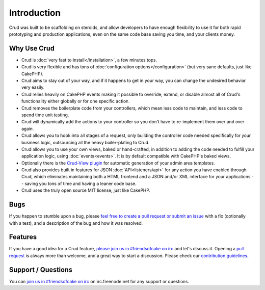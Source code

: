 ************
Introduction
************

Crud was built to be scaffolding on steroids, and allow developers to have enough flexibility to use it for both
rapid prototyping and production applications, even on the same code base saving you time, and your clients money.

Why Use Crud
============

* Crud is :doc:`very fast to install</installation>`, a few minutes tops.

* Crud is very flexible and has tons of :doc:`configuration options</configuration>` (but very sane defaults, just like CakePHP).

* Crud aims to stay out of your way, and if it happens to get in your way, you can change the undesired behavior very easily.

* Crud relies heavily on CakePHP events making it possible to override, extend, or disable almost all of Crud's functionality either globally or for one specific action.

* Crud removes the boilerplate code from your controllers, which mean less code to maintain, and less code to spend time unit testing.

* Crud will dynamically add the actions to your controller so you don't have to re-implement them over and over again.

* Crud allows you to hook into all stages of a request, only building the controller code needed specifically for your business logic, outsourcing all the heavy boiler-plating to Crud.

* Crud allows you to use your own views, baked or hand-crafted, in addition to adding the code needed to fulfill your application logic, using :doc:`events<events>`. It is by default compatible with CakePHP's baked views.

* Optionally there is the `Crud-View plugin <https://github.com/FriendsOfCake/crud-view>`_ for automatic generation of your admin area templates.

* Crud also provides built in features for JSON :doc:`API<listeners/api>` for any action you have enabled through Crud, which eliminates maintaining both a HTML frontend and a JSON and/or XML interface for your applications -- saving you tons of time and having a leaner code base.

* Crud uses the truly open source MIT license, just like CakePHP.

Bugs
====

If you happen to stumble upon a bug, please `feel free to create a pull request or submit an issue <https://github.com/FriendsOfCake/crud/issues>`_ with a fix
(optionally with a test), and a description of the bug and how it was resolved.

Features
========

If you have a good idea for a Crud feature, `please join us in #friendsofcake on irc <https://webchat.freenode.net/>`_ and let's discuss it.
Opening a `pull request <https://github.com/FriendsOfCake/crud/pulls>`_ is always more than welcome, and a great way to start a discussion.
Please check our `contribution guidelines <https://github.com/FriendsOfCake/crud/blob/master/CONTRIBUTING.md>`_.

Support / Questions
===================

You can `join us in #friendsofcake on irc <https://webchat.freenode.net/>`_ on irc.freenode.net for any support or questions.
